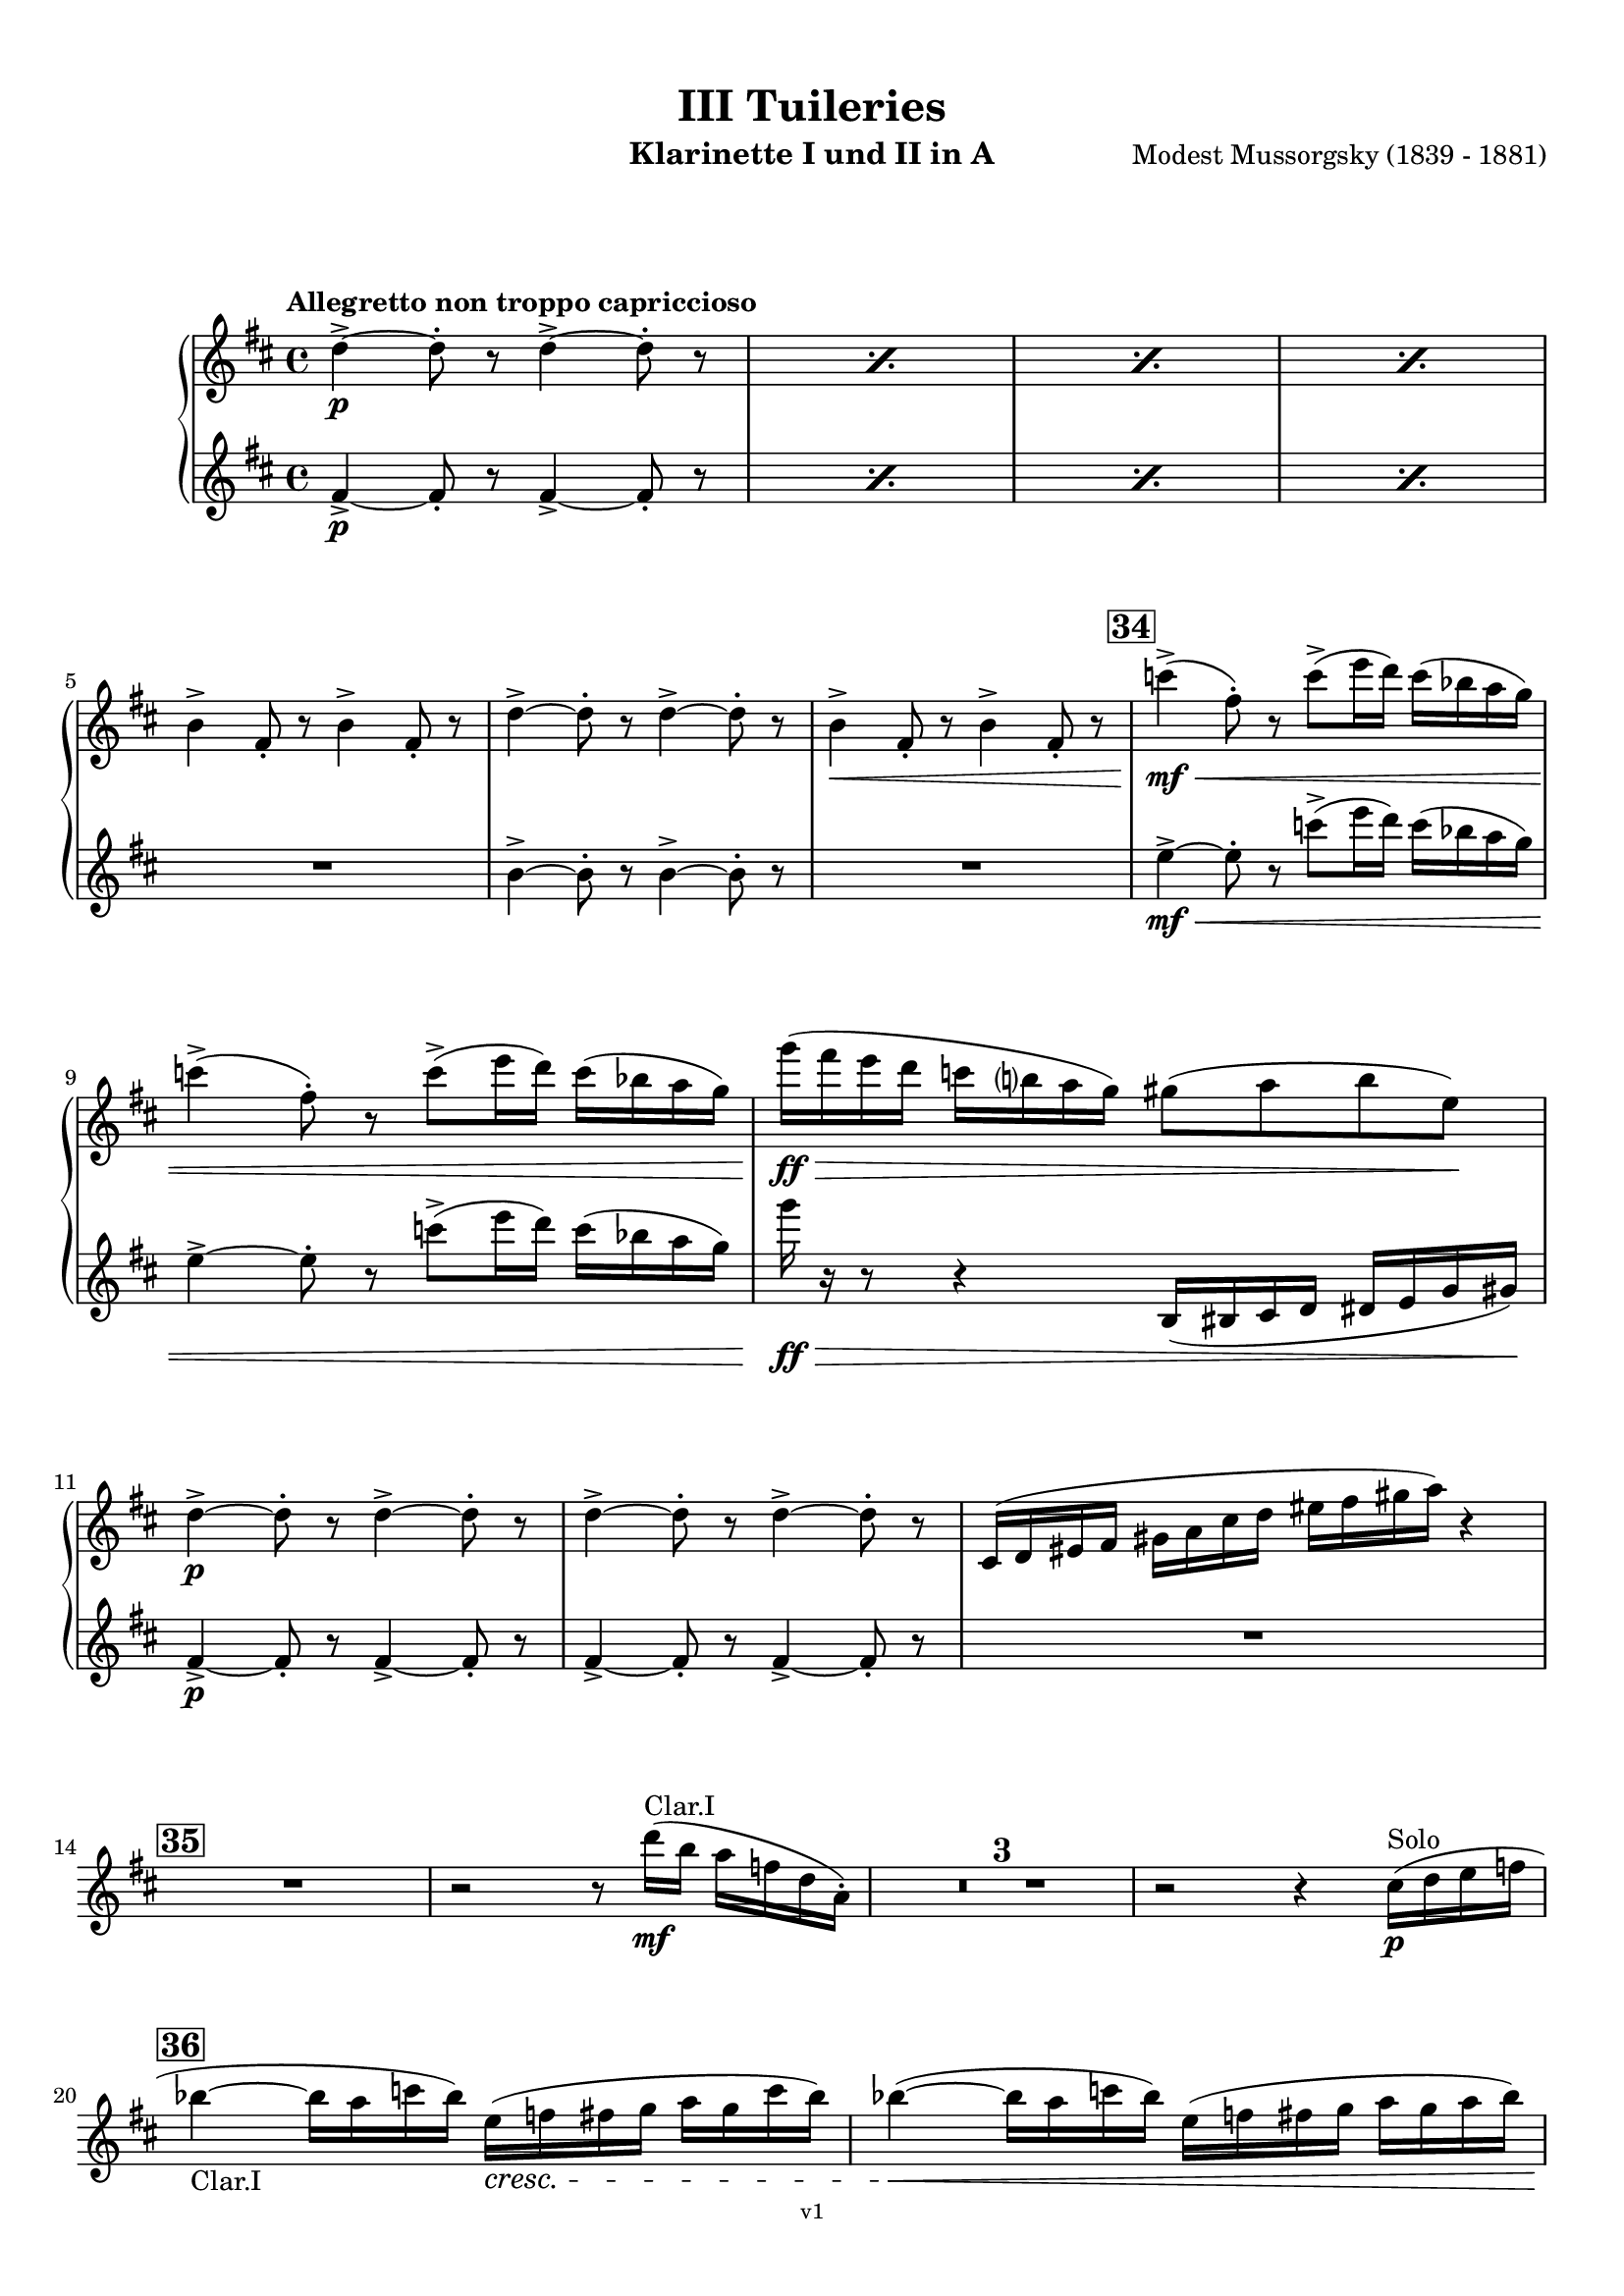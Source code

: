 \version "2.24.1"
\language "deutsch"

\paper {
    top-margin = 10\mm
    bottom-margin = 10\mm
    left-margin = 10\mm
    right-margin = 10\mm
    ragged-last = ##f
}

\header{
  title = "III Tuileries"
  subtitle = ""
  composerShort = "Modest Mussorgsky"
  composer = "Modest Mussorgsky (1839 - 1881)"
  version = "v1"
}

% Adapt this for automatic line-breaks
% mBreak = {}
% pBreak = {}
mBreak = { \break }
pBreak = { \pageBreak }
#(set-global-staff-size 18)

% Useful snippets
pCresc = _\markup { \dynamic p \italic "cresc." }
mfDim = _\markup { \dynamic mf \italic "dim." }
fCantabile = _\markup { \dynamic f \italic "cantabile" }
smorz = _\markup { \italic "smorz." }
sempreFf = _\markup { \italic "sempre" \dynamic ff }
ffSempre = _\markup { \dynamic ff \italic "sempre" }
sempreFff = _\markup { \italic "sempre" \dynamic fff }
pocoF = _\markup { \italic "poco" \dynamic f }
ffz = _\markup { \dynamic { ffz } } 
ffp = _\markup { \dynamic { ffp } } 
crescMolto = _\markup { \italic "cresc. molto" }
pMoltoCresc = _\markup { \dynamic p \italic "molto cresc." }
sempreCresc = _\markup { \italic "sempre cresc." }
ppEspr = _\markup { \dynamic pp \italic "espr." }
ppiuEspress = _\markup { \dynamic p \italic "più espress." }
pocoCresc = _\markup { \italic "poco cresc." }
espress = _\markup { \italic "espress." }
mfEspress = _\markup { \dynamic mf \italic "espress." }
pEspress = _\markup { \dynamic p \italic "espress." }
string = ^\markup { \italic "string." }
stringendo = ^\markup { \italic "stringendo" }
pocoString = ^\markup { \italic "poco string." }
sempreStringendo = ^\markup { \italic "sempre stringendo" }
sempreString = ^\markup { \italic "sempre string." }
tuttaForza = _\markup { \italic "tutta forza" }
allargando = _\markup { \italic "allargando" }
pocoMenoMosso = ^\markup {\italic \bold {"Poco meno mosso."} }
rit = ^\markup {\italic {"rit."} }
rall = ^\markup {\italic {"rall."} }
riten = ^\markup {\italic {"riten."} }
ritATempo = ^\markup { \center-align \italic {"  rit. a tempo"} }
aTempo = ^\markup { \italic {"a tempo"} }
moltoRit = ^\markup { \italic {"molto rit."} }
pocoRit = ^\markup {\italic {"poco rit."} }
pocoRiten = ^\markup {\italic {"poco riten."} }
sec = ^\markup {\italic {"sec."} }
pocoRall = ^\markup {\italic {"poco rall."} }
pocoAPocoRall = ^\markup {\italic {"poco a poco rall."} }
pocoAPocoAccel = ^\markup {\italic {"poco a poco accel."} }
pocoAPocoAccelAlD = ^\markup {\italic {"poco a poco accel. al D"} }
sempreAccel = ^\markup {\italic {"sempre accel."} }
solo = ^\markup { "Solo" }
piuF = _\markup { \italic "più" \dynamic f }
piuP = _\markup { \italic "più" \dynamic p }
lento = ^\markup { \italic "Lento" }
accel = ^\markup { \bold { "accel." } }
tempoPrimo = ^\markup { \italic { "Tempo I" } }

% Adapted from http://lsr.di.unimi.it/LSR/Snippet?id=655
% Make title, subtitle, instrument appear on pages other than the first
#(define (part-not-first-page layout props arg)
   (if (not (= (chain-assoc-get 'page:page-number props -1)
               (ly:output-def-lookup layout 'first-page-number)))
       (interpret-markup layout props arg)
       empty-stencil))

\paper {
  oddHeaderMarkup = \markup
  \fill-line {
    " "
    \on-the-fly #part-not-first-page \fontsize #-1.0 \concat {
      \fromproperty #'header:composerShort
      "     -     "
      \fromproperty #'header:title
      "     -     "
      \fromproperty #'header:instrument
    }
    \if \should-print-page-number \fromproperty #'page:page-number-string
  }
  evenHeaderMarkup = \markup
  \fill-line {
    \if \should-print-page-number \fromproperty #'page:page-number-string
    \on-the-fly #part-not-first-page \fontsize #-1.0 \concat {
      \fromproperty #'header:composerShort
      "     -     "
      \fromproperty #'header:title
      "     -     "
      \fromproperty #'header:instrument
    }
    " "
  }
  oddFooterMarkup = \markup
  \fill-line \fontsize #-2.0 {
    " "
    \fromproperty #'header:version
    " "
  }
  % Distance between title stuff and music
  markup-system-spacing.basic-distance = #12
  markup-system-spacing.minimum-distance = #12
  markup-system-spacing.padding = #10
  % Distance between music systems
  system-system-spacing.basic-distance = #13
  system-system-spacing.minimum-distance = #13
  % system-system-spacing.padding = #10
  
}

\layout {
  \context {
    \Staff
    % This allows the use of \startMeasureCount and \stopMeasureCount
    % See https://lilypond.org/doc/v2.23/Documentation/snippets/repeats#repeats-numbering-groups-of-measures
    \consists #Measure_counter_engraver
    % \RemoveEmptyStaves
    \RemoveAllEmptyStaves
  }
}

% ---------------------------------------------------------

clarinet_I = {
  \set Score.rehearsalMarkFormatter = #format-mark-box-numbers
  \accidentalStyle Score.modern-cautionary
  \defaultTimeSignature
  \compressEmptyMeasures
  \time 4/4
  \tempo "Allegretto non troppo capriccioso"
  \key d \major
  \clef violin
  \relative c'' {
    % cl1 p8 3
    \repeat percent 4 { d4->~\p d8-. r d4->~ d8-. r | }
    \mBreak
    
    % cl1 p8 4
    h4-> fis8-. r h4-> fis8-. r |
    d'4->~ d8-. r d4->~ d8-. r |
    h4->\< fis8-. r h4-> fis8-. r |
    \mark #34
    c''4->(\mf\< fis,8-.) r c'8->( e16 d) c( b a g) |
    \mBreak
    
    % cl1 p8 5
    c4->( fis,8-.) r c'8->( e16 d) c( b a g) |
    g'16(\ff\> fis e d c h a g) gis8( a h e,)\! |
    \mBreak
    
    % cl1 p9 1
    d4->~\p d8-. r d4->~ d8-. r |
    d4->~ d8-. r d4->~ d8-. r |
    cis,16( d eis fis gis a cis d eis fis gis a) r4 |
    \mBreak

    % cl1 p9 2
    \mark #35
    R1
    r2 r8 d16(\mf^"Clar.I" h a f d a-.) |
    R1*3 |
    r2 r4 cis16(\p\solo d e f |
    \mBreak
    
    % cl1 p9 3
    \mark 36
    b4~_"Clar.I" b16 a c b) e,(\cresc f fis g a g c b) |
    b4~(\< b16 a c b) e,( f fis g a g a b) |
    \pBreak
    
    % cl1 p9 4
    a4->\mf d,16(\< dis e f) a4-> d,16( dis e f) |
    c'4->(\f fis,8-.) r c'4->( fis,8-.) r |
    c'4->(\ff fis,8-.) r c'4->( fis,8-.) r |
    \mBreak
    
    % cl1 p9 5
    d4->~\p d8-. r d4->~ d8-. r |
    \mark #37
    g'4(\< fis8 e ais,\> h e fis) |
    d,4->~\pp d8-. r d4->~ d8-. r |
    \mBreak
    
    % cl1 p9 6
    d4->~ d8-. r d4->~ d8-. r |
    cis4->(d8-.) r eis16( fis eis fis gis a cis d |
    fis8) r8 r4 r2 |
    \bar "|."
  }
}

clarinet_II = {
  \set Score.rehearsalMarkFormatter = #format-mark-box-numbers
  \accidentalStyle Score.modern-cautionary
  \defaultTimeSignature
  \compressEmptyMeasures
  \time 4/4
  \tempo "Allegretto non troppo capriccioso"
  \key d \major
  \clef violin
  \relative c'' {
    % cl2 p8 3
    \repeat percent 4 { fis,4->~\p fis8-. r fis4->~ fis8-. r | }
    \mBreak

    % cl2 p8 4
    R1 |
    h4->~ h8-. r h4->~ h8-. r |
    R1 |
    \mark #34
    e4->~\mf\< e8-. r c'8->( e16 d) c( b a g) |
    \mBreak

    % cl2 p8 5
    e4->~ e8-. r c'8->( e16 d) c( b a g) |
    g'16\ff\> r r8 r4 h,,,16( his cis d dis e g gis)\! |
    \mBreak
    
    % cl2 p9 1
    fis4->~\p fis8-. r fis4->~ fis8-. r |
    fis4->~ fis8-. r fis4->~ fis8-. r |
    R1 |
    \mBreak

    % cl2 p9 2
    \mark #35
    R1*6
    \mBreak
    
    % cl2 p9 3
    \mark 36
    R1*2
    \mBreak
    
    % cl2 p9 4
    R1 |
    e'4->(\f e8-.) r e4->( e8-.) r |
    e4->(\ff e8-.) r e4->( e8-.) r |
    \mBreak
    
    % cl2 p9 5
    h4->(\p a8-.) r h4->( a8-.) r |
    \mark #37
    g'4(\< fis8 e ais,\> h e fis) |
    fis,4->~\pp fis8-. r fis4->~ fis8-. r |
    \mBreak
    
    % cl2 p9 6
    fis4->~ fis8-. r fis4->~ fis8-. r |
    cis16( d eis fis gis a cis d eis) r16 r8 r4 |
    R1 |
    \bar "|."
  }
}

% ---------------------------------------------------------

\bookpart {
  \header{
    instrument = "Klarinette I und II in A"
  }
  \score {
    \new GrandStaff <<
      \new Staff {
        \transpose a a \clarinet_I
      }
      \new Staff {
        \transpose a a \clarinet_II
      }
    >>
  }
}

%{
\bookpart {
  \header{
    instrument = "Klarinette I in Bb"
  }
  \score {
    \new Staff {
      \override DynamicLineSpanner.staff-padding = #3
      \accidentalStyle Score.modern-cautionary
      \new Voice {
        \transpose b b \clarinet_I
      }
    }
  }
}
%}

%{
\bookpart {
  \header{
    instrument = "Klarinette II in Bb"
  }
  \score {
    \new Staff {
      \override DynamicLineSpanner.staff-padding = #3
      \accidentalStyle Score.modern-cautionary
      \new Voice {
        \transpose b b \clarinet_II
      }
    }
  }
}
%}
